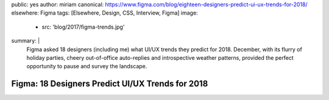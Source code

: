 public: yes
author: miriam
canonical: https://www.figma.com/blog/eighteen-designers-predict-ui-ux-trends-for-2018/
elsewhere: Figma
tags: [Elsewhere, Design, CSS, Interview, Figma]
image:
  - src: 'blog/2017/figma-trends.jpg'
summary: |
  Figma asked 18 designers (including me)
  what UI/UX trends they predict for 2018.
  December, with its flurry of holiday parties,
  cheery out-of-office auto-replies
  and introspective weather patterns,
  provided the perfect opportunity
  to pause and survey the landscape.


Figma: 18 Designers Predict UI/UX Trends for 2018
=================================================
